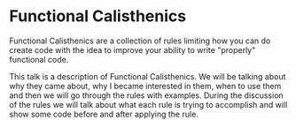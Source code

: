 * Functional Calisthenics

Functional Calisthenics are a collection of rules limiting how you can do create code with the idea to improve your ability to write "properly" functional code.

This talk is a description of Functional Calisthenics. We will be talking about why they came about, why I became interested in them, when to use them and then we will go through the rules with examples. During the discussion of the rules we will talk about what each rule is trying to accomplish and will show some code before and after applying the rule.
